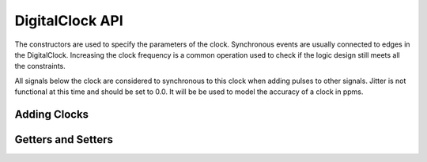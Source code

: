 DigitalClock API 
==========================

The constructors are used to specify the parameters of the clock. Synchronous 
events are usually connected to edges in the DigitalClock. Increasing the clock 
frequency is a common operation used to check if the logic design still meets 
all the constraints. 

All signals below the clock are considered to synchronous to this clock when 
adding pulses to other signals. Jitter is not functional at this time and 
should be set to 0.0.  It will be be used to model the accuracy of a clock 
in ppms. 


Adding Clocks
^^^^^^^^^^^^^^
    

.. function :: addDigitalClock(String name, String startState, double frequency)

    Adds a DigitalClock to this timing diagram. It creates a new instance of a 
    DigitalClock object.

    Duty cycle, signal height, space above, riseTime, and fallTime are set to default values.

    Returns a Digital Clock object. ::

        dclk = timDiagram.addDigitalClock("CLK25", "H", 25e6)

.. function :: addDigitalClock(String name, String startState, double frequency, int dutyCycle) 

    Adds a DigitalClock to this timing diagram. It creates a new instance of a 
    DigitalClock object.

    Signal height, space above, riseTime, and fallTime are set to default values.

    Returns a Digital Clock object. ::

        dclk = timDiagram.addDigitalClock("CLK25", "H", 25e6, 40)

.. function :: addDigitalClock(String name, double frequency, String startState, int dutyCycle, double riseTime, double fallTime) 

    Adds a DigitalClock to this timing diagram. It creates a new instance of a 
    DigitalClock object.

    Signal height and space above are set to default values.

    Returns a Digital Clock object. ::

        dclk = timDiagram.addDigitalClock("CLK25", 25e6, "H", 40, 2.0e-9, 2.0e-9)


Getters and Setters 
^^^^^^^^^^^^^^^^^^^
        
.. function :: setFrequency(double frequency)

    Set the Clock Frequency. This can be used to test faster clocks in systems 
    to see if the design meets the defined timing constraints. ::

         dclk.setFrequency(50e6)

.. function :: getFrequency() 

    Returns a double that equals the Clock Frequency. ::  

        currentFrequency = dclk.getFrequency()



.. function :: setDutyCycle(int dutycycle) 

    Set the Clock Duty Cycle. ::  

        dclk.setDutyCycle(40)

.. function :: getDutyCycle()

    Returns an integer that is the clock duty cycle. ::   

        dutyCycle = dclk.getDutyCycle()



.. function :: setJitter(double jitter)

    Set the Clock Jitter. This can be used to model the clock accuracy in ppms. 
    Currently, this is not functional and is set to 0.0

.. function :: getJitter() 

    Returns a double that is the Clock Jitter. :: 

        clkJitter = dclk.getJitter()



.. function :: setStartDelay(double startDelay)

    Set the Clock Start Delay. This can be used to shift a clock in time, so 
    you can make a clock that is out of phase with another clock. A feature 
    coming will link the clocks together. ::

         dclk.setStartDelay(25.0e-9)

.. function :: getStartDelay()

    Returns a double that is the Clock Start Delay. ::

        startDelay = dclk.getStartDelay()
